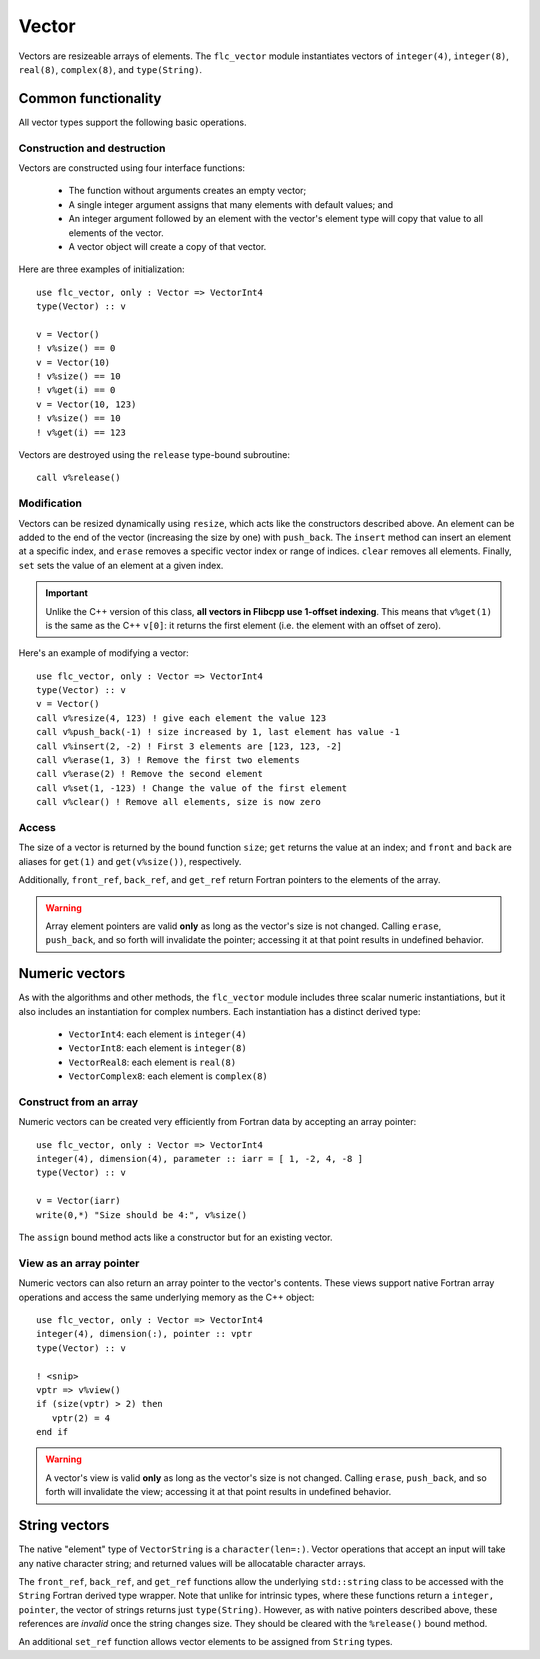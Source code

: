 .. ############################################################################
.. File  : doc/modules/vector.rst
.. ############################################################################

.. _modules_Vector:

******
Vector
******

Vectors are resizeable arrays of elements. The ``flc_vector`` module
instantiates vectors of ``integer(4)``,  ``integer(8)``,  ``real(8)``,
``complex(8)``, and ``type(String)``.

Common functionality
====================

All vector types support the following basic operations.

Construction and destruction
----------------------------

Vectors are constructed using four interface functions:

  - The function without arguments creates an empty vector;
  - A single integer argument assigns that many elements with default values;
    and
  - An integer argument followed by an element with the vector's element type
    will copy that value to all elements of the vector.
  - A vector object will create a copy of that vector.

Here are three examples of initialization::

   use flc_vector, only : Vector => VectorInt4
   type(Vector) :: v

   v = Vector()
   ! v%size() == 0
   v = Vector(10)
   ! v%size() == 10
   ! v%get(i) == 0
   v = Vector(10, 123)
   ! v%size() == 10
   ! v%get(i) == 123

Vectors are destroyed using the ``release`` type-bound subroutine::

   call v%release()

Modification
------------

Vectors can be resized dynamically using ``resize``, which acts like the
constructors described above. An element can be added to
the end of the vector (increasing the size by one) with ``push_back``. The
``insert`` method can insert an element at a specific index, and ``erase``
removes a specific vector index or range of indices. ``clear`` removes
all elements. Finally, ``set`` sets the value of an element at a given index.

.. important:: Unlike the C++ version of this class, **all vectors in Flibcpp
   use 1-offset indexing**. This means that ``v%get(1)`` is the same as the C++
   ``v[0]``: it returns the first element (i.e. the element with an offset of
   zero).

Here's an example of modifying a vector::

   use flc_vector, only : Vector => VectorInt4
   type(Vector) :: v
   v = Vector()
   call v%resize(4, 123) ! give each element the value 123
   call v%push_back(-1) ! size increased by 1, last element has value -1
   call v%insert(2, -2) ! First 3 elements are [123, 123, -2]
   call v%erase(1, 3) ! Remove the first two elements
   call v%erase(2) ! Remove the second element
   call v%set(1, -123) ! Change the value of the first element
   call v%clear() ! Remove all elements, size is now zero

Access
------

The size of a vector is returned by the bound function ``size``; ``get``
returns the value at an index; and ``front`` and ``back`` are aliases for
``get(1)`` and ``get(v%size())``, respectively.

Additionally, ``front_ref``, ``back_ref``, and ``get_ref`` return Fortran
pointers to the elements of the array.

.. warning:: Array element pointers are valid **only** as long as the vector's
  size is not changed. Calling ``erase``, ``push_back``, and so forth will
  invalidate the pointer; accessing it at that point results in undefined
  behavior.

Numeric vectors
===============

As with the algorithms and other methods, the ``flc_vector`` module includes
three scalar numeric instantiations, but it also includes an instantiation for
complex numbers. Each instantiation has a distinct derived type:

 - ``VectorInt4``: each element is ``integer(4)``
 - ``VectorInt8``: each element is ``integer(8)``
 - ``VectorReal8``: each element is ``real(8)``
 - ``VectorComplex8``: each element is ``complex(8)``

Construct from an array
-----------------------

Numeric vectors can be created very efficiently from Fortran data by accepting
an array pointer::

   use flc_vector, only : Vector => VectorInt4
   integer(4), dimension(4), parameter :: iarr = [ 1, -2, 4, -8 ]
   type(Vector) :: v

   v = Vector(iarr)
   write(0,*) "Size should be 4:", v%size()

The ``assign`` bound method acts like a constructor but for an existing vector.

View as an array pointer
------------------------

Numeric vectors can also return an array pointer to the vector's contents.
These views support native Fortran array operations and access the same
underlying memory as the C++ object::

   use flc_vector, only : Vector => VectorInt4
   integer(4), dimension(:), pointer :: vptr
   type(Vector) :: v

   ! <snip>
   vptr => v%view()
   if (size(vptr) > 2) then
      vptr(2) = 4
   end if

.. warning:: A vector's view is valid **only** as long as the vector's size is
  not changed. Calling ``erase``, ``push_back``, and so forth will invalidate
  the view; accessing it at that point results in undefined behavior.

String vectors
==============

The native "element" type of ``VectorString`` is a ``character(len=:)``. Vector
operations that accept an input will take any native character string; and
returned values will be allocatable character arrays.

The ``front_ref``, ``back_ref``, and ``get_ref`` functions allow the underlying
``std::string`` class to be accessed with the ``String`` Fortran derived type
wrapper. Note that unlike for intrinsic types, where these functions return a
``integer, pointer``, the vector of strings returns just ``type(String)``.
However, as with native pointers described above, these references are
*invalid* once the string changes size. They should be cleared with the
``%release()`` bound method.

An additional ``set_ref`` function allows vector elements to be assigned from
``String`` types.

.. ############################################################################
.. end of doc/modules/vector.rst
.. ############################################################################
